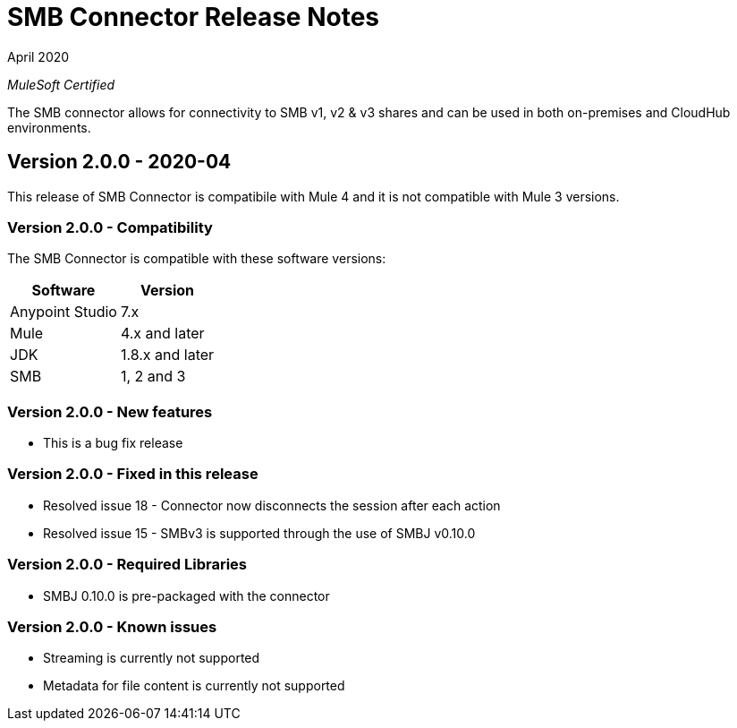 = SMB Connector Release Notes 

April 2020

_MuleSoft Certified_

The SMB connector allows for connectivity to SMB v1, v2 & v3 shares and can be used in both on-premises and CloudHub environments.

== Version 2.0.0 - 2020-04
This release of SMB Connector is compatibile with Mule 4 and it is not compatible with Mule 3 versions.

=== Version 2.0.0 - Compatibility
The SMB Connector is compatible with these software versions:

[%header%autowidth.spread]
|===
|Software |Version
|Anypoint Studio |7.x
|Mule |4.x and later
|JDK |1.8.x and later
|SMB|1, 2 and 3
|===

=== Version 2.0.0 - New features
* This is a bug fix release

=== Version 2.0.0 - Fixed in this release
* Resolved issue 18 - Connector now disconnects the session after each action
* Resolved issue 15 - SMBv3 is supported through the use of SMBJ v0.10.0

=== Version 2.0.0 - Required Libraries

* SMBJ 0.10.0 is pre-packaged with the connector

=== Version 2.0.0 - Known issues

* Streaming is currently not supported
* Metadata for file content is currently not supported
